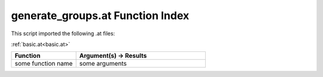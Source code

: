 .. _generate_groups.at:

generate_groups.at Function Index
=======================================================

This script imported the following .at files:

:ref:`basic.at<basic.at>`



.. list-table::
   :widths: 10 20
   :header-rows: 1

   * - Function
     - Argument(s) -> Results
   * - some function name
     - some arguments
